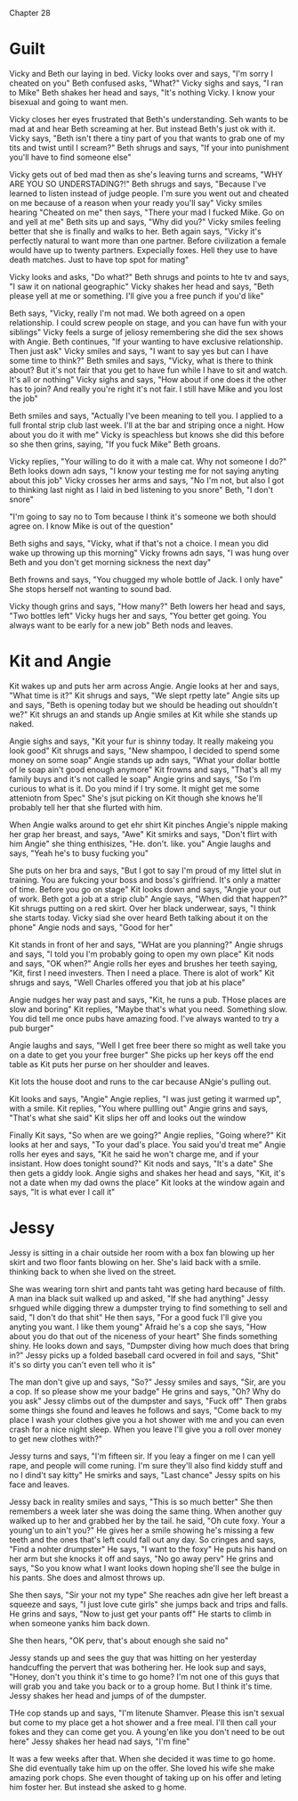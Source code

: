 Chapter 28

* Guilt
Vicky and Beth our laying in bed. Vicky looks over and says, "I'm sorry I cheated on you" Beth confused asks, "What?" Vicky sighs and says, "I ran to Mike" Beth shakes her head and says, "It's nothing Vicky. I know your bisexual and going
to want men. 

Vicky closes her eyes frustrated that Beth's understanding. Seh wants to be mad at and hear Beth screaming at her. But instead Beth's just ok with it. Vicky says, "Beth isn't there a tiny part of you that wants to grab one of my tits
and twist until I scream?" Beth shrugs and says, "If your into punishment you'll have to find someone else" 

Vicky gets out of bed mad then as she's leaving turns and screams, "WHY ARE YOU SO UNDERSTADING?!"  Beth shrugs and says, "Because I've learned to listen instead of judge people. I'm sure you went out and cheated on me because of a reason
when your ready you'll say" Vicky smiles hearing "Cheated on me" then says, "There your mad I fucked Mike. Go on and yell at me" Beth sits up and says, "Why did you?" Vicky smiles feeling better that she is finally and walks to her. Beth
again says, "Vicky it's perfectly natural to want more than one partner. Before civilization a female would have up to twenty partners. Expecially foxes. Hell they use to have death matches. Just to have top spot for mating"

Vicky looks and asks, "Do what?" Beth shrugs and points to hte tv and says, "I saw it on national geographic" Vicky shakes her head and says, "Beth please yell at me or something. I'll give you a free punch if you'd like" 

Beth says, "Vicky, really I'm not mad. We both agreed on a open relationship. I could screw people on stage, and you can have fun with your siblings" Vicky feels a surge of jeliosy remembering she did the sex shows with Angie. Beth
continues, "If your wanting to have exclusive relationship. Then just ask" Vicky smiles and says, "I want to say yes but can I have some time to think?" Beth smiles and says, "Vicky, what is there to think about? But it's not fair that you
get to have fun while I have to sit and watch. It's all or nothing" Vicky sighs and says, "How about if one does it the other has to join? And really you're right it's not fair. I still have Mike and you lost the job"

Beth smiles and says, "Actually I've been meaning to tell you. I applied to a full frontal strip club last week. I'll at the bar and striping once a night. How about you do it with me" Vicky is speachless but knows she did this before
so she then grins, saying, "If you fuck Mike" Beth groans. 

Vicky replies, "Your willing to do it with a male cat. Why not someone I do?" Beth looks down adn says, "I know your testing me for not saying anyting about this job" Vicky crosses her arms and says, "No I'm not, but also I got to 
thinking last  night as I laid in bed listening to you snore" 
Beth, "I don't snore" 

"I'm going to say no to Tom because I think it's someone we both should agree on. I know Mike is out of the question"

Beth sighs and says, "Vicky, what if that's not a choice. I mean you did wake up throwing up this morning" Vicky frowns adn says, "I was hung over Beth and you don't get morning sickness the next day" 

Beth frowns and says, "You chugged my whole bottle of Jack. I only have" She stops herself not wanting to sound bad.

Vicky though grins and says, "How many?" Beth lowers her head and says, "Two bottles left" Vicky hugs her and says, "You better get going. You always want to be early for a new job" Beth nods and leaves.

* Kit and Angie
Kit wakes up and puts her arm across Angie. Angie looks at her and says, "What time is it?" Kit shrugs and says, "We slept rpetty late" Angie sits up and says, "Beth is opening today but we should be heading out shouldn't we?" Kit shrugs an
and stands up Angie smiles at Kit while she stands up naked. 

Angie sighs and says, "Kit your fur is shinny today. It really makeing you look good" Kit shrugs and says, "New shampoo, I decided to spend some money on some soap" Angie stands up adn says, "What your dollar bottle of le soap ain't good
enough anymore" Kit frowns and says, "That's all my family buys and it's not called le soap" Angie grins and says, "So I'm curious to what is it. Do you mind if I try some. It might get me some atteniotn from Spec" She's jsut picking on
Kit though she knows he'll probably tell her that she flurted with him.

When Angie walks around to get ehr shirt Kit pinches Angie's nipple making her grap her breast, and says, "Awe" Kit smirks and says, "Don't flirt with him Angie" she thing enthisizes, "He. don't. like. you" Angie laughs and says, "Yeah
he's to busy fucking you"

She puts on her bra and says, "But I got to say I'm proud of my littel slut in training. You are fukcing your boss and boss's girlfriend. It's only a matter of time. Before you go on stage" Kit looks down and says, "Angie your out of work.
Beth got a job at a strip club" Angie says, "When did that happen?" Kit shrugs putting on a red skirt. Over her black underwear, says, "I think she starts today. Vicky siad she over heard Beth talking about it on the phone" Angie nods and
says, "Good for her" 

Kit stands in front of her and says, "WHat are you planning?" Angie shrugs and says, "I told you I'm probably going to open my own place" Kit nods and says, "OK when?" Angie rolls her eyes and brushes her teeth saying, "Kit, first I need
investers. Then I need a place. There is alot of work" Kit shrugs and says, "Well Charles offered you that job at his place"

Angie nudges her way past and says, "Kit, he runs a pub. THose places are slow and boring" Kit replies, "Maybe that's what you need. Something slow. You did tell me once pubs have amazing food. I've always wanted to try a pub burger" 

Angie laughs and says, "Well I get free beer there so might as well take you on a date to get you your free burger" She picks up her keys off the end table as Kit puts her purse on her shoulder and leaves.

Kit lots the house doot and runs to the car because ANgie's pulling out.

Kit looks and says, "Angie" Angie replies, "I was just geting it warmed up", with a smile. Kit replies, "You where pullling out" Angie grins and says, "That's what she said" Kit slips her off and looks out the window

Finally Kit says, "So when are we going?" Angie replies, "Going where?" Kit looks at her and says, "To your dad's place. You said you'd treat me" Angie rolls her eyes and says, "Kit he said he won't charge me, and if your insistant. How 
does tonight sound?" Kit nods and says, "It's a date" She then gets a giddy look. Angie sighs and shakes her head and says, "Kit, it's not a date when my dad owns the place" Kit looks at the window again and says, "It is what ever I call 
it"

* Jessy
Jessy is sitting in a chair outside her room with a box fan blowing up her skirt and two floor fants blowing on her. She's laid back with a smile. thinking back to when she lived on the street. 

She was wearing torn shirt and pants taht was geting hard because of filth. A man ina  black suit walked up and asked, "If she had anything" Jessy srhgued while digging threw a dumpster trying to find something to sell and said, "I don't
do that shit" He then says, "For a good fuck I'll give you
anyting you want. I like them young" Afraid he's a cop she says, "How about you do that out of the niceness of your heart" She finds something shiny. He looks down and says, "Dumpster diving how much does that bring in?" Jessy picks up
a folded baseball card ocvered in foil and says, "Shit" it's so dirty you can't even tell who it is" 

The man don't give up and says, "So?" Jessy smiles and says, "Sir, are you a cop. If so please show me your badge" He grins and says, "Oh? Why do you ask" Jessy climbs out of the dumpster and says, "Fuck off" Then grabs some things she 
found and leaves he follows and says, "Come back to my place I wash your clothes give you a hot shower with me and you can even crash for a nice night sleep. When you leave I'll give you a roll over money to get new clothes with?"

Jessy turns and says, "I'm fifteen sir. If you leay a finger on me I can yell rape, and people will come runing. I'm sure they'll also find kiddy stuff and no I dind't say kitty" He smirks and says, "Last chance" Jessy spits on his face 
and leaves.

Jessy back in reality smiles and says, "This is so much better" She then remembers a week later she was doing the same thing. When another guy walked up to her and grabbed her by the tail. he said, "Oh cute foxy. Your a young'un to ain't 
you?" He gives her a smile showing he's missing a few teeth and the ones that's left could fall out any day. So cringes and says, "Find a nohter drumpster" He says, "I want to the foxy" He puts his hand on her arm but she knocks it off
and says, "No go away perv" He grins and says, "So you know what I want looks down hoping she'll see the bulge in his pants. She does and almost throws up.

She then says, "Sir your not my type" She reaches adn give her left breast a squeeze and says, "I just love cute girls" she jumps back and trips and falls. He grins and says, "Now to just get your pants off" He starts to climb in when 
someone yanks him back down.

She then hears, "OK perv, that's about enough she said no" 

Jessy stands up and sees the guy that was hitting on her yesterday handcuffing the pervert that was bothering her. He look sup and says, "Honey, don't you think it's time to go home? I'm not one of this guys that will grab you and take 
you back or to a group home. But I think it's time. Jessy shakes her head and jumps of of the dumpster. 

THe cop stands up and says, "I'm litenute Shamver. Please this isn't sexual but come to my place get a hot shower and a free meal. I'll  then call your fokes and they can come get you. A young'en like you don't need to be out here" Jessy 
shakes her head nad says, "I'm fine"

It was a few weeks after that. When she decided it was time to go home. She did eventually take him up on the offer. She loved his wife she make amazing pork chops. She even thought of taking up on his offer and leting him foster her. But 
instead she asked to g home.

